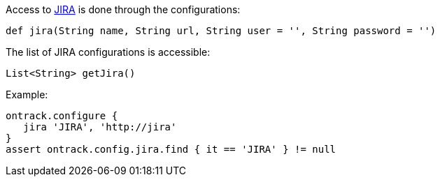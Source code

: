Access to <<usage-jira,JIRA>> is done through the configurations:

`def jira(String name, String url, String user = '', String password = '')`

The list of JIRA configurations is accessible:

`List<String> getJira()`

Example:

[source,groovy]
----
ontrack.configure {
   jira 'JIRA', 'http://jira'
}
assert ontrack.config.jira.find { it == 'JIRA' } != null
----
